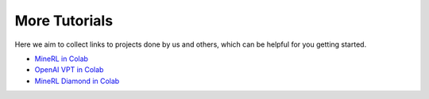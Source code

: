 More Tutorials
======================

Here we aim to collect links to projects done by us and others, which can be helpful for you getting started.

- `MineRL in Colab <https://colab.research.google.com/drive/1ZcXMm2OR82wSAkzptF2yJeoPmN6z60-6?usp=sharing>`_
- `OpenAI VPT in Colab <https://colab.research.google.com/drive/1OYdc4FwmW1nYTHLfCpEHv-hn83euvRdh?usp=sharing>`_
- `MineRL Diamond in Colab <https://colab.research.google.com/drive/1rJ3lGy-bG7kJRe_wYBWg7fjSaD9oOMDw?usp=sharing>`_
